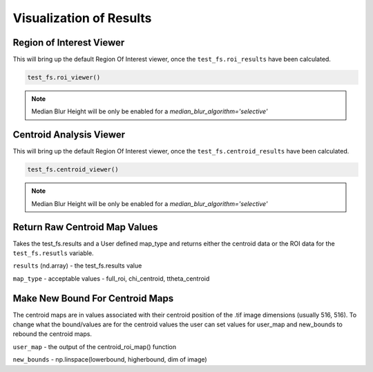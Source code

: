 Visualization of Results
========================

Region of Interest Viewer
-------------------------

This will bring up the default Region Of Interest viewer, once the ``test_fs.roi_results`` have been calculated.

.. code:: python

    test_fs.roi_viewer()

.. note::

    Median Blur Height will be only be enabled for a `median_blur_algorithm='selective'`

Centroid Analysis Viewer
------------------------

This will bring up the default Region Of Interest viewer, once the ``test_fs.centroid_results`` have been calculated.

.. code:: python

    test_fs.centroid_viewer()

.. note::

    Median Blur Height will be only be enabled for a `median_blur_algorithm='selective'`


Return Raw Centroid Map Values
------------------------------
Takes the test_fs.results and a User defined map_type and returns either the centroid data or the ROI data for the
``test_fs.resutls`` variable.

.. code::: python

    centroid_roi_map(results, map_type)



``results`` (nd.array) - the test_fs.results value

``map_type`` - acceptable values - full_roi, chi_centroid, ttheta_centroid


Make New Bound For Centroid Maps
--------------------------------

The centroid maps are in values associated with their centroid position of the .tif image dimensions (usually 516, 516).
To change what the bound/values are for the centroid values the user can set values for user_map and new_bounds to
rebound the centroid maps.


.. code::: python

    maps_correct(user_map, new_bounds)

``user_map`` - the output of the centroid_roi_map() function

``new_bounds`` - np.linspace(lowerbound, higherbound, dim of image)


